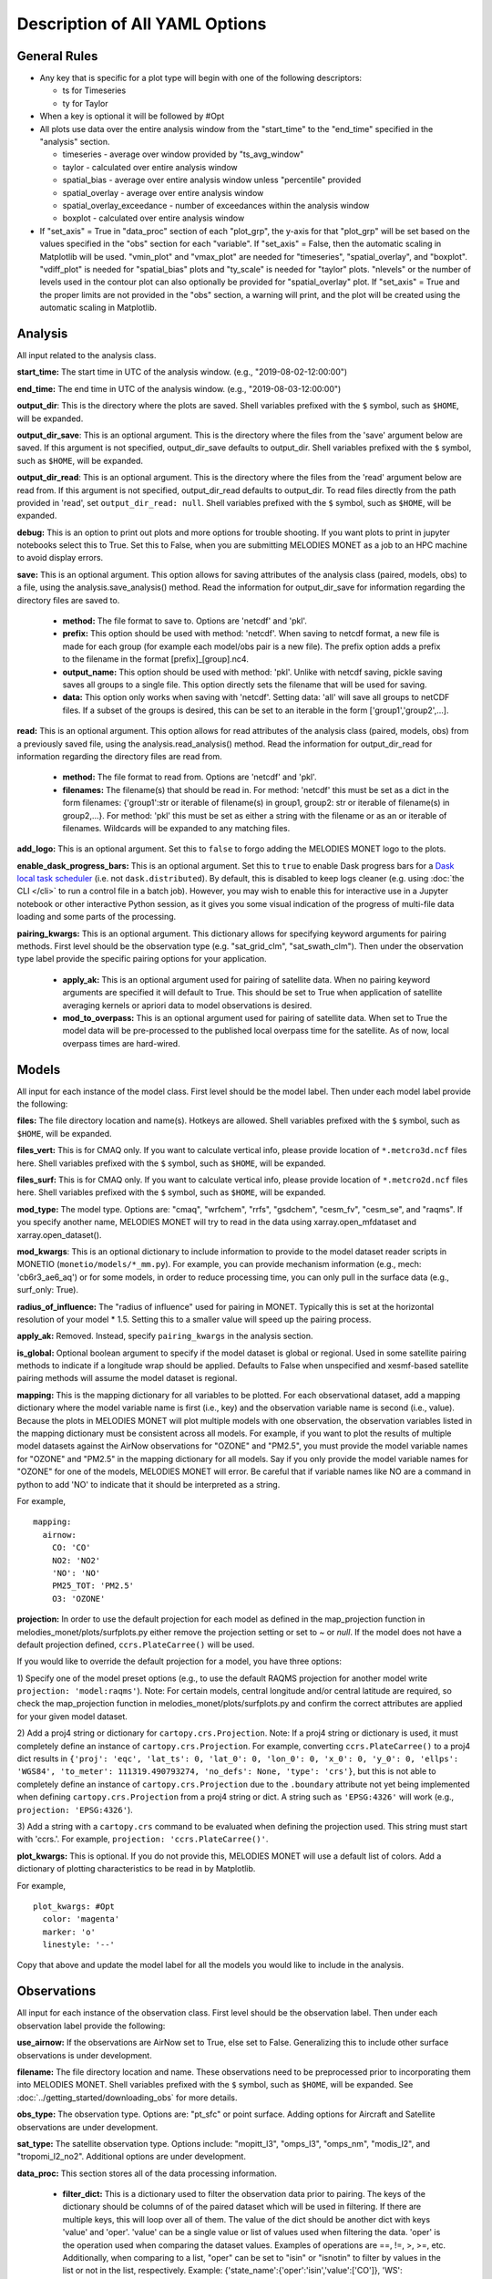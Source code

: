 Description of All YAML Options
===============================

General Rules
-------------

* Any key that is specific for a plot type will begin with one of the following
  descriptors:
  
  * ts for Timeseries
  * ty for Taylor
* When a key is optional it will be followed by #Opt 
* All plots use data over the entire analysis window from the "start_time"
  to the "end_time" specified in the "analysis" section.
  
  * timeseries - average over window provided by "ts_avg_window"
  * taylor - calculated over entire analysis window
  * spatial_bias - average over entire analysis window unless "percentile" provided
  * spatial_overlay - average over entire analysis window
  * spatial_overlay_exceedance - number of exceedances within the analysis window 
  * boxplot - calculated over entire analysis window
* If "set_axis" = True in "data_proc" section of each "plot_grp", the y-axis 
  for that "plot_grp" will be set based on the values specified in the "obs" 
  section for each "variable". If "set_axis" = False, then the automatic
  scaling in Matplotlib will be used. "vmin_plot" and "vmax_plot" are needed
  for "timeseries", "spatial_overlay", and "boxplot". "vdiff_plot" is needed
  for "spatial_bias" plots and "ty_scale" is needed for "taylor" plots. 
  "nlevels" or the number of levels used in the contour plot can also 
  optionally be provided for "spatial_overlay" plot. If "set_axis" = True and 
  the proper limits are not provided in the "obs" section, a warning will 
  print, and the plot will be created using the automatic scaling in
  Matplotlib.

Analysis
--------
All input related to the analysis class.

**start_time:** The start time in UTC of the analysis window.
(e.g., "2019-08-02-12:00:00")

**end_time:** The end time in UTC of the analysis window.
(e.g., "2019-08-03-12:00:00")

**output_dir**: This is the directory where the plots are saved. 
Shell variables prefixed with the ``$`` symbol, such as ``$HOME``, will be expanded.

**output_dir_save**: This is an optional argument. This is the directory where the files from the 'save' argument below are saved. 
If this argument is not specified, output_dir_save defaults to output_dir.
Shell variables prefixed with the ``$`` symbol, such as ``$HOME``, will be expanded.

**output_dir_read**: This is an optional argument. This is the directory where the files from the 'read' argument below are read from. 
If this argument is not specified, output_dir_read defaults to output_dir. 
To read files directly from the path provided in 'read', set ``output_dir_read: null``.
Shell variables prefixed with the ``$`` symbol, such as ``$HOME``, will be expanded.

**debug:** This is an option to print out plots and more options for trouble 
shooting. If you want plots to print in jupyter notebooks select this to True.
Set this to False, when you are submitting MELODIES MONET as a job to an HPC
machine to avoid display errors. 

**save:** This is an optional argument. This option allows for saving attributes of the 
analysis class (paired, models, obs) to a file, using the analysis.save_analysis() method.
Read the information for output_dir_save for information regarding the directory files are saved to. 

   * **method:** The file format to save to. Options are 'netcdf' and 'pkl'. 
   * **prefix:** This option should be used with method: 'netcdf'. When saving to netcdf format, a new file is made for each group (for example each model/obs pair is a new file). The prefix option adds a prefix to the filename in the format [prefix]_[group].nc4. 
   * **output_name:** This option should be used with method: 'pkl'. Unlike with netcdf saving, pickle saving saves all groups to a single file. This option directly sets the filename that will be used for saving. 
   * **data:** This option only works when saving with 'netcdf'. Setting data: 'all' will save all groups to netCDF files. If a subset of the groups is desired, this can be set to an iterable in the form ['group1','group2',...]. 

**read:** This is an optional argument. This option allows for read attributes of the 
analysis class (paired, models, obs) from a previously saved file, using the 
analysis.read_analysis() method. Read the information for output_dir_read for information 
regarding the directory files are read from. 

   * **method:** The file format to read from. Options are 'netcdf' and 'pkl'. 
   * **filenames:** The filename(s) that should be read in. For method: 'netcdf' this must be set as a dict in the form filenames: {'group1':str or iterable of filename(s) in group1, group2: str or iterable of filename(s) in group2,...}. For method: 'pkl' this must be set as either a string with the filename or as an or iterable of filenames. Wildcards will be expanded to any matching files. 

**add_logo:** This is an optional argument.
Set this to ``false`` to forgo adding the MELODIES MONET logo to the plots.

**enable_dask_progress_bars:** This is an optional argument.
Set this to ``true`` to enable Dask progress bars for a
`Dask local task scheduler <https://docs.dask.org/en/stable/diagnostics-local.html>`__
(i.e. not ``dask.distributed``).
By default, this is disabled to keep logs cleaner
(e.g. using :doc:`the CLI </cli>` to run a control file in a batch job).
However, you may wish to enable this for interactive use in a Jupyter notebook
or other interactive Python session,
as it gives you some visual indication of the progress of multi-file data loading
and some parts of the processing.

**pairing_kwargs:** This is an optional argument. This dictionary allows for specifying keyword arguments for pairing methods.
First level should be the observation type (e.g. "sat_grid_clm", "sat_swath_clm"). Then under the observation type label provide the specific pairing options for your application.
   
   * **apply_ak:** This is an optional argument used for pairing of satellite data. When no pairing keyword arguments are specified it will default to True. This should be set to True when application of satellite averaging kernels or apriori data to model observations is desired.
   * **mod_to_overpass:** This is an optional argument used for pairing of satellite data. When set to True the model data will be pre-processed to the published local overpass time for the satellite. As of now, local overpass times are hard-wired.

Models
------
All input for each instance of the model class. First level should be the model 
label. Then under each model label provide the following:

**files:** The file directory location and name(s). Hotkeys are allowed.
Shell variables prefixed with the ``$`` symbol, such as ``$HOME``, will be expanded.

**files_vert:** This is for CMAQ only. If you want to calculate vertical info, 
please provide location of ``*.metcro3d.ncf`` files here.
Shell variables prefixed with the ``$`` symbol, such as ``$HOME``, will be expanded.

**files_surf:** This is for CMAQ only. If you want to calculate vertical info, 
please provide location of ``*.metcro2d.ncf`` files here.
Shell variables prefixed with the ``$`` symbol, such as ``$HOME``, will be expanded.

**mod_type:** The model type. Options are: "cmaq", "wrfchem", "rrfs", "gsdchem",
"cesm_fv", "cesm_se", and "raqms". 
If you specify another name, MELODIES MONET will try to read in the data using
xarray.open_mfdataset and xarray.open_dataset().

**mod_kwargs**: This is an optional dictionary to include information to 
provide to the model dataset reader scripts in MONETIO (``monetio/models/*_mm.py``).
For example, you can provide mechanism information (e.g., mech: 'cb6r3_ae6_aq') or
for some models, in order to reduce processing time, you can only pull in the surface
data (e.g., surf_only: True).

**radius_of_influence:** The "radius of influence" used for pairing in MONET. 
Typically this is set at the horizontal resolution of your model * 1.5. Setting 
this to a smaller value will speed up the pairing process. 

**apply_ak:** Removed. Instead, specify ``pairing_kwargs`` in the analysis section.

**is_global:** Optional boolean argument to specify if the model dataset is global or
regional. Used in some satellite pairing methods to indicate if a longitude wrap should 
be applied. Defaults to False when unspecified and xesmf-based satellite pairing methods
will assume the model dataset is regional.

**mapping:** This is the mapping dictionary for all variables to be plotted. 
For each observational dataset, add a mapping dictionary where the model 
variable name is first (i.e., key) and the observation variable name is second 
(i.e., value). Because the plots in MELODIES MONET will plot multiple models 
with one observation, the observation variables listed in the mapping dictionary 
must be consistent across all models. For example, if you want to plot the 
results of multiple model datasets against the AirNow observations for "OZONE" 
and "PM2.5", you must provide the model variable names for "OZONE" and "PM2.5" 
in the mapping dictionary for all models. Say if you only provide the model 
variable names for "OZONE" for one of the models, MELODIES MONET will error. Be 
careful that if variable names like NO are a command in python to add 'NO' to 
indicate that it should be interpreted as a string.

For example, ::

  mapping:
    airnow:
      CO: 'CO'
      NO2: 'NO2'
      'NO': 'NO' 
      PM25_TOT: 'PM2.5'
      O3: 'OZONE'
    
**projection:** In order to use the default projection for each model as defined 
in the map_projection function in melodies_monet/plots/surfplots.py either remove 
the projection setting or set to `~` or `null`. If the model does not have a 
default projection defined, ``ccrs.PlateCarree()`` will be used.

If you would like to override the default projection for a model, you have three 
options:

1) Specify one of the model preset options (e.g., to use the default RAQMS 
projection for another model write ``projection: 'model:raqms'``). Note: For certain 
models, central longitude and/or central latitude are required, so check the 
map_projection function in melodies_monet/plots/surfplots.py and confirm the 
correct attributes are applied for your given model dataset.

2) Add a proj4 string or dictionary for ``cartopy.crs.Projection``. Note: If a proj4 
string or dictionary is used, it must completely define an instance of 
``cartopy.crs.Projection``. For example, converting ``ccrs.PlateCarree()`` to a proj4 
dict results in ``{'proj': 'eqc', 'lat_ts': 0, 'lat_0': 0, 'lon_0': 0, 'x_0': 0, 'y_0': 0, 'ellps': 'WGS84', 'to_meter': 111319.490793274, 'no_defs': None, 'type': 'crs'}``,
but this is not able to completely define an instance of ``cartopy.crs.Projection`` 
due to the ``.boundary`` attribute not yet being implemented when defining 
``cartopy.crs.Projection`` from a proj4 string or dict. 
A string such as ``'EPSG:4326'`` will work (e.g., ``projection: 'EPSG:4326'``).

3) Add a string with a ``cartopy.crs`` command to be evaluated when defining the 
projection used. This string must start with 'ccrs.'. For example, 
``projection: 'ccrs.PlateCarree()'``.

**plot_kwargs:** This is optional. If you do not provide this, MELODIES MONET 
will use a default list of colors. Add a dictionary of plotting characteristics
to be read in by Matplotlib. 

For example, ::

  plot_kwargs: #Opt
    color: 'magenta'
    marker: 'o'
    linestyle: '--'
  
Copy that above and update the model label for all the models you would like 
to include in the analysis.

Observations
------------
All input for each instance of the observation class. First level should be the 
observation label. Then under each observation label provide the following:

**use_airnow:** If the observations are AirNow set to True, else set to False. 
Generalizing this to include other surface observations is under development.

**filename:**  The file directory location and name. These observations need 
to be preprocessed prior to incorporating them into MELODIES MONET.
Shell variables prefixed with the ``$`` symbol, such as ``$HOME``, will be expanded.
See :doc:`../getting_started/downloading_obs` for more details.

**obs_type:** The observation type. Options are: "pt_sfc" or point surface. Adding 
options for Aircraft and Satellite observations are under development.

**sat_type:** The satellite observation type. Options include: "mopitt_l3", "omps_l3", "omps_nm", "modis_l2", and "tropomi_l2_no2". Additional options are under development. 

**data_proc:** This section stores all of the data processing information.
   
   * **filter_dict:** This is a dictionary used to filter the observation data 
     prior to pairing. The keys of the dictionary should be columns of 
     of the paired dataset which will be used in filtering. If there are 
     multiple keys, this will loop over all of them. The value of the dict  
     should be another dict with keys 'value' and 'oper'. 'value' can be 
     a single value or list of values used when filtering the data. 
     'oper' is the operation used when comparing the dataset values.  
     Examples of operations are ==, !=, >, >=, etc. Additionally, when 
     comparing to a list, "oper" can be set to "isin" or "isnotin" to filter 
     by values in the list or not in the list, respectively. 
     Example: {'state_name':{'oper':'isin','value':['CO']}, 
     'WS':{'oper':'<','value':1}} 

**variables:** This is all optional. For each observational variable you can 
include the following information to handle unit conversions, min/max values, 
NaNs, and add optional plotting information. The obs_min, obs_max, and 
nan_values are set to NaN first and then the unit conversion is applied.

   * **unit_scale:** The value for unit conversion.
   * **unit_scale_method:** The method for unit conversion. Options are: 
     Multiply = '*' , Add = '+', subtract = '-', divide = '/'. 
   * **obs_min:** Set all values less than this value to NaN
   * **obs_max:** Set all values greater than this value to NaN
   * **nan_value:** -1.0 # Set this value to NaN
   * **ylabel_plot:** String to use as ylabel in plot. Useful for adding units
     or instrument information.
   * **ty_scale:** Scaling to be used in Taylor plots. 
   * **vmin_plot:** Minimum for y-axis during plotting. To apply to a plot, 
     change set_axis = True in plot_group.
   * **vmax_plot:** Maximum for y-axis during plotting. To apply to a plot, 
     change set_axis = True in plot_group.
   * **vdiff_plot:** The range (+/-) to use in bias plots. To apply to a 
     plot, change set_axis = True in plot_group.
   * **nlevels_plot:** The number of levels used in colorbar for contourf plot. To 
     apply to a plot, change set_axis = True in plot_group.
   * **percentile_opt:** If not specified, defaults to average. If specified, value
     (in %) is used to calculate the percentile (e.g., 5, 50, 95). Currently only
     used for "spatial_bias" plots. Will work with data as is and regulatory metrics.
   * **regulatory:** If false (default), use data as is. If set to true, the
     regulatory metric is calculated as explained under :doc:`/users_guide/supported_diagnostics`.
     Only works for "OZONE" and "PM2.5" variables.
   * **ylabel_reg_plot:** String to use as ylabel in plot for regulatory calculation.
     Useful for adding units or instrument information. Only used if regulatory = True.
   * **vmin_reg_plot:** Minimum for y-axis during plotting for regulatory calculation.
     To apply to a plot, change set_axis = True in plot_group. Only used if regulatory
     = True.
   * **vmax_reg_plot:** Maximum for y-axis during plotting for regulatory calculation.
     To apply to a plot, change set_axis = True in plot_group. Only used if regulatory
     = True.
   * **vdiff_reg_plot:** The range (+/-) to use in bias plots for regulatory calculation.
     To apply to a plot, change set_axis = True in plot_group. Only used if regulatory
     = True.

For example, ::

  PM2.5:
    unit_scale: 1
    unit_scale_method: '*'
    obs_min: 0 
    obs_max: 100
    nan_value: -1.0
    ylabel_plot: 'PM2.5 (ug/m3)'
    ty_scale: 2.0 
    vmin_plot: 0.0 
    vmax_plot: 22.0 
    vdiff_plot: 15.0 
    nlevels_plot: 23
    regulatory: True
    ylabel_reg_plot: 'PM2.5_24hr (ug/m3)'
    vmin_reg_plot: 0.0 #Opt
    vmax_reg_plot: 22.0 #Opt
    vdiff_reg_plot: 5.0 #Opt
    percentile_opt: 50

Copy that above and update the observation label for all the observations you 
would like to include in the analysis. Note that all models are paired with all 
observations. At this point MELODIES MONET does not pair observations with each 
other. Remember all of the possibilities above are optional, so feel free to only
select the options you need to create your desired plot.

Plots
-----
All input for each plotting group. A plotting group consists of one plotting 
type. The plotting types are described in 
:doc:`/users_guide/supported_plots`. All model /
observational pairs and domains specified for the plotting group will be 
included. You may include as many plotting groups as you like.

For each plotting group, update the label and include the following information.
Note: the labels need to be unique, but otherwise are not used.

**type:** The plot type. Options are: "timeseries", "taylor", "spatial_bias",
"spatial_overlay", "spatial_bias_exceedance", "boxplot", "multi-boxplot","csi"
Note: "spatial_bias_exceedance" plots only work when regulatory = True.

**fig_kwargs:** This is optional to provide a dictionary with figure 
characteristics to be read in by Matplotlib. 

For example, ::

  fig_kwargs:
    figsize: [14,6]

**default_plot_kwargs:** This is optional to provide a dictionary with plotting 
characteristics to be read in by Matplotlib. Note that the "plot_kwargs" in the 
"model" section will overwrite these. This is a good method to set the line width 
and marker size for the plot.

For example, ::

  default_plot_kwargs:
    linewidth: 2.0
    markersize: 2.

**text_kwargs:** This is optional to provide a dictionary with text 
characteristics to be read in by Matplotlib.

For example, ::

  text_kwargs:
    fontsize: 18.

**domain_type:** List of domain types to be plotted. These correspond with
the columns in the observation file. (e.g., airnow: epa_region, state_name, 
siteid, etc.).
For automatic EPA or Giorgi region boxes (if they are not included
with the columns in the observation file), choose ``auto-region:epa`` or
``auto-region:giorgi``. Take into account that ``auto-region:epa`` is only a rough
approximation, since it assumes perfect, rectangular lonlat boxes.
If you only need a rectangular, lonlat box which does not cross the antimeridian, you can use
``custom:box``, which needs to be combined with the ``domain_info`` parameter and
a box of ``bounds: [minlat, minlon, maxlat, maxlon]``. See :doc:`/users_guide/region_selection` for examples.

If you have ``regionmask`` installed, you can also use it for advanced region support.
These regions can be arbitrary, and its use require providing ``domain_type`` parameters starting
with ``custom:``.
There are three ways to use ``regionmask``. ``custom:polygon`` lets the user define their own
polygon in the section ``domain_info``, using the keyword ``mask_info``.
``custom:defined-region`` lets the user utilize any region predefined by 
`regionmask <https://regionmask.readthedocs.io/en/stable/>`__, defined in ``domain_info`` using
the keywords ``name_regiontype`` and ``region``.
The third option is using the keyword `custom:file`, which is defined in ``domain_info`` with
either ``mask_path:path_shapefile_or_geojson`` or ``mask_url:url_of_shapefile_or_geojson``, 
``abbrevs``, ``name`` and ``region_name``. See :doc:`/users_guide/region_selection` for examples and a more
detailed explanation.

**domain_name:** List of domain names to be plotted. If domain_type = all, all 
data will be used and the domain_name is used only in the plot title. If 
domain_type is not equal to all, MELODIES MONET will query all of the data 
where domain_type is equal to domain_name.

**region_name:** list of source of regions used in title.
(e.g., ['epa_region'])

**region_list:** list of regions we will calculate for scorecard. 
(e.g., ['R1','R2','R3','R4','R5','R6','R7','R8','R9','R10']

**urban_rural_name:** list of only one string input, which is variable used to
determine whether urban or rural site. (e.g., ['msa_name'])

**urban_rural_differentiate_value:** string of value used to determine whether 
variable is rural or urban. (e.g., '').

**better_or_worse_method:** string of method used to determine which models 
is better compared to observations. (e.g., 'RMSE', 'IOA' ,' NMB', 'NME'). choose
one only for each time scorecard code run.

**model_name_list:** 
for multi-box plot, list of observation and model names user choose to set as x-labels; 
for csi plot, list of model names (only) user choose to set as labels.

**threshold_list:** csi plot only. list of values used as x variables. example: [10,20,30,40,50,60,70,80,90,100] 

**score_name:** csi plot only. list of scores user can choose to plot. examples are "Critical Success Index' 'False Alarm Rate' 'Hit Rate'.

**threshold_tick_style:** csi plot only. (optional) control for spacing of threshold (x-axis) ticks. example: use ``nonlinear`` when nonlinear xticks including all thresholds are desired. Any other selection (default = None) will choose xticks that are equally spaced between min(threshold_list):max(threshold_list) and likely won't include all thresholds.

**altitude_variable:** For "vert_profile" plot only. Name of altitude variable in observational 
dataset (e.g., altitude)

**vertprofile_bins:** For "vert_profile" plot only. List of vertical bins, on which to analyze the data.
Units should be identical to the units of the altitude_variable specified above (e.g., 
[0, 500, 1000, 1500, 2000, 2500, 3000, 3500, 4000] if altitude is in meters)

**color_map:** For 'scatter_density' plot only. Specify a default colormap in Matplotlib (e.g., 'RdBu_r'). 
To use a custom colormap, leave color_map blank and provide the following options:

   * **colors:** Specify a list of colors (e.g., ['royalblue', 'cyan', 'yellow', 'orange']).
   * **over:** Specify the color for data greater than the color bar (e.g., 'red')
   * **under:** Specify the color for data less than the color bar (e.g., 'blue')

**fill:** For 'scatter_density' plot only. Set to True if you want to to create a KDE plot
(i.e., fill the area under the density curve) and set to False to create a scatter plot.

**shade_lowest:** For 'scatter_density' plot and if fill is set to True above (i.e., for KDE 
plots only.) Set to True if you want to shade the lowest contour.

**vcenter:** For 'scatter_density' plot only. Optionally, provide the central value for TwoSlopeNorm.

**color_map_custom:** For 'curtain' plot only. Set to True, to use a custom Matplotlib colormap and 
specify “colors” and "color_levels". To use a standard Matplotlib colormap, set to False and specify 
a “color_map”.

**colors:** For 'curtain' plot only. Used only if "color_map_custom" is set to True. Provide
a list of colors (e.g., ["#ff8cff", "#dd6ff2", "#bb52e5", "#9935d8", "#7718cb", "#0000bb", "#002ccc", 
"#0058dd", "#0084ee", "#00afff", "#00ebff", "#27ffd7", "#63ff9b", "#a3ff5b", "#d3ff2b", "#ffff00", 
"#ffcf00", "#ff9f00", "#ff6f00", "#ff3f00", "#ff0000", "#d8000f", "#b2001f", "#8c002f", "#66003f",
"#343434", "#606060", "#8c8c8c", "#b8b8b8", "#e4e4e4"]).

**color_levels:** For 'curtain' plot only. Used only if "color_map_custom" is set to True. 
Define the number of distinct colors in the color bar (e.g., 30).

**color_map:** For 'curtain' plot only. Used only if "color_map_custom" is set to False 
(e.g., 'Spectral_r').

**vmin:** For 'curtain' plot only. Set y-axis minimum limit (e.g., 50).

**vmax:** For 'curtain' plot only. Set y-axis maximum limit (e.g., 1200).

**num_levels:** For 'curtain' plot only. Set the number of vertical levels for interpolation
(e.g., 100).
 
**interval:** For 'curtain' plot only. Set the y-axis tick interval (e.g., 100).

**pressure_units:** For 'curtain' plot only. Units to use only for the y-axis label. 
No conversions occur. Current options are only 'hPa' and 'Pa'.

**data:** This a list of model / observation pairs to be plotted where the 
observation label is first and the model label is second 
(e.g., ['airnow_cmaq_expt', 'airnow_rrfs_13km', 'airnow_wrfchem_v4.2'])

**data_proc:** This section stores all of the data processing information.
   
   * **filter_dict:** This is a dictionary used to filter the paired data sent 
     to the plotting routine. The keys of the dictionary should be columns of 
     of the paired dataset which will be used in filtering. If there are 
     multiple keys, this will loop over all of them. The value of the dict  
     should be another dict with keys 'value' and 'oper'. 'value' can be 
     a single value or list of values used when filtering the data. 
     'oper' is the operation used when comparing the dataset values.  
     Examples of operations are ==, !=, >, >=, etc. Additionally, when 
     comparing to a list, "oper" can be set to "isin" or "isnotin" to filter 
     by values in the list or not in the list, respectively. 
     This cannot be specified if 'filter_string' is specified.
     Example: {'state_name':{'oper':'isin','value':['CO']}, 
     'WS':{'oper':'<','value':1}} 
   * **filter_string:** This is a string used to filter the paired data sent 
     to the plotting routine. The result is the same as using filter_dict.
     This uses the pandas query method on the paired dataset.
     This cannot be specified if 'filter_dict' is specified.
     This option is only available for surface and aircraft observations. 
     For satellite observations, use the 'filter_dict' option instead.
     Example: state_name in ['CO'] and WS < 1
   * **rem_obs_by_nan_pct:** Specify as dictionary with keys 'group_var', 
     'pct_cutoff' and 'times'. If specified, removes all instances of 
     'group_var' where there are > 'pct_cutoff' % NaN values. For example, 
     with airnow sites, setting 'group_var' to 'siteid' will remove all 
     sites with > pct_cutoff NaN values. Setting 'times' to 'hourly' will 
     only look at values at the beginning of each hour. Set 'times' to ''
     if all times should be used. This calculation occurs 
     over the entire analysis window and prior to calculating the regulatory metrics.
   * **rem_obs_nan:** If True, remove all points where model or obs variable is 
     NaN. If False, remove only points where model variable is NaN.
   * **set_axis:** If = True, use the axis constraints described in the 
     observation class (e.g., ty_scale, vmin_plot, vmax_plot, vdiff_plot, 
     nlevels_plot). If = False, use automatic scaling in matplotlib.
   * **ts_select_time:** This is for timeseries plots only. This is the time 
     used for averaging and plotting. Options are 'time' for UTC or 'time_local' 
     for local time
   * **ts_avg_window:** This is for timeseries plots only. This is the averaging 
     window applied to the data. No averaging done if not provided in the yaml file (i.e., ts_avg_window is optional). Averaging is done if a pandas 
     resample rule (e.g., 'H' is hourly, 'D' is daily) is specified.
   * **altitude_yax2:** This is for "timeseries" plots for aircraft evaluation only. 
     This allows users to add a secondary right y-axis to the timeseries plot. Additional YAML options 
     are described below:
     
      * **altitude_variable:** Name of altitude variable in observational 
        dataset (e.g., altitude)
      * **altitude_ticks:** Option to set tick increments (e.g., 1000)
      * **ylabel2:** Option to set secondary right y-axis label (e.g., Altitude (m))
      * **plot_kwargs_y2:** Optional kwargs for secondary right y-axis (e.g., color: g)
      * **filter_dict:** Optionally provide the following options to specify the min and max 
        values of altitude for the secondary right y-axis
	
         * **altitude:**
	   
            * **oper:** Set to "between".
            * **value:** Set to a list of the vim and vmax (e., [2000,8000]).
   * **interquartile_style:** For "vert_profile" plot only. Specify 'shading' to 
     plot shaded curves of the 25th and 75th percentile range of each vertical bin or 
     'box' to plot box-plots of each vertical bin.

Stats
-----
All input needed to calculate the statistics. The supported statistics available 
in MELODIES MONET are described in 
:doc:`/users_guide/supported_stats`. All model /
observational pairs and domains specified will be included. You may include as 
many statistics as you like. Note however that the calculation of the statistics 
is relatively slow right now. Optimizing this code is under development.

The statistics require positive numbers, so if you want to calculate temperature 
use Kelvin. Wind direction has special calculations for AirNow if the observation 
name is 'WD'. 

**stat_list:** List of acronyms of statistics to calculate as defined in 
:doc:`/users_guide/supported_stats`. (e.g., ['MB', 'MdnB',
'NMB', 'NMdnB','R2', 'RMSE']). A dictionary of definitions is also included in 
MELODIES-MONET/melodies_monet/stats/proc_stats.py. 

**round_output:** This is optional. This is the integer provided to Pandas 
round function defining the number of decimal places to which to round each 
value. Defaults to 3 (i.e., rounds to 3rd decimal place).

**output_table:** This is optional. The statistics will always output a table in 
.csv format. If True, a matplotlib table figure is also output.

**output_table_kwargs:** This is optional. This is a dictionary defining all
of the characteristics of the matplotlib table figure. This is completely 
customizable because optimal sizes will depend on the number of pairs and 
statistics included.

For example, ::

  output_table_kwargs:
    figsize: [7, 3]
    fontsize: 12.
    xscale: 1.4
    yscale: 1.4
    edges: 'horizontal'


**domain_type:** List of domain types to be plotted. These correspond with
the columns in the observation file. (e.g., airnow: epa_region, state_name, 
siteid, etc.).

**domain_name:** List of domain names to be plotted. If domain_type = all, all 
data will be used and the domain_name is used only in the plot title. If 
domain_type is not equal to all, MELODIES MONET will query all of the data 
where domain_type is equal to domain_name.

**data:** This a list of model / observation pairs to be plotted where the 
observation label is first and the model label is second 
(e.g., ['airnow_cmaq_expt', 'airnow_rrfs_13km', 'airnow_wrfchem_v4.2'])

**data_proc:** This section stores all of the data processing information.
   
   * **filter_dict:** This is a dictionary used to filter the paired data sent 
     to the stats routine. The keys of the dictionary should be columns of 
     of the paired dataset which will be used in filtering. If there are 
     multiple keys, this will loop over all of them. The value of the dict  
     should be another dict with keys 'value' and 'oper'. 'value' can be 
     a single value or list of values used when filtering the data. 
     'oper' is the operation used when comparing the dataset values.  
     Examples of operations are ==, !=, >, >=, etc. Additionally, when 
     comparing to a list, "oper" can be set to "isin" or "isnotin" to filter 
     by values in the list or not in the list, respectively. 
     This cannot be specified if 'filter_string' is specified.
     Example: {'state_name':{'oper':'isin','value':['CO']}, 
     'WS':{'oper':'<','value':1}} 
   * **filter_string:** This is a string used to filter the paired data sent 
     to the statistics routine. The result is the same as using filter_dict.
     This uses the pandas query method on the paired dataset.
     This cannot be specified if 'filter_dict' is specified.
     This option is only available for surface and aircraft observations. 
     For satellite observations, use the 'filter_dict' option instead.
     Example: state_name in ['CO'] and WS < 1
   * **rem_obs_by_nan_pct:** Specify as dictionary with keys 'group_var', 
     'pct_cutoff' and 'times'. If specified, removes all instances of 
     'group_var' where there are > 'pct_cutoff' % NaN values. For example, 
     with airnow sites, setting 'group_var' to 'siteid' will remove all 
     sites with > pct_cutoff NaN values. Setting 'times' to 'hourly' will 
     only look at values at the beginning of each hour. Set 'times' to ''
     if all times should be used. This calculation occurs 
     over the entire analysis window and prior to calculating the regulatory metrics.


